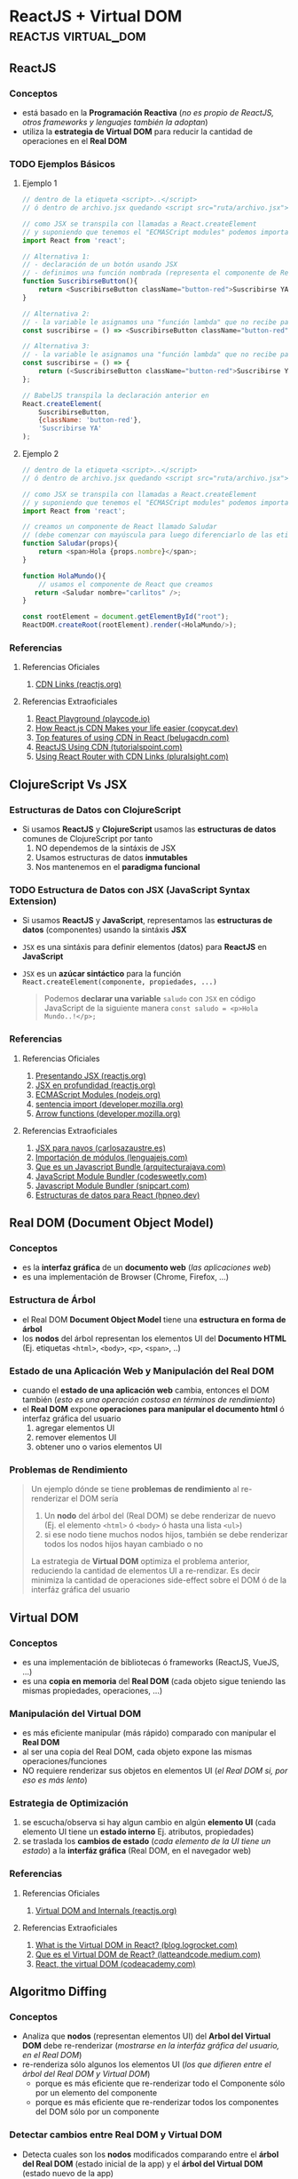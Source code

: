 * ReactJS + Virtual DOM                               :reactjs:virtual_dom:
   :PROPERTIES:
   :DATE-CREATED: <2023-10-16 Mon>
   :DATE-UPDATED: <2023-10-16 Mon>
   :BOOK: nil
   :BOOK-CHAPTERS: nil
   :COURSE: nil
   :COURSE-LESSONS: nil
   :END:
** ReactJS
*** Conceptos
   - está basado en la *Programación Reactiva* (/no es propio de ReactJS, otros frameworks y lenguajes también la adoptan/)
   - utiliza la *estrategia de Virtual DOM* para reducir la cantidad de operaciones en el *Real DOM*
*** TODO Ejemplos Básicos
   #+BEGIN_COMMENT
   agregar más ejemplos básicos para tener variedad y diferenciar con clojurescript
   #+END_COMMENT
**** Ejemplo 1
    #+BEGIN_SRC javascript
      // dentro de la etiqueta <script>..</script>
      // ó dentro de archivo.jsx quedando <script src="ruta/archivo.jsx"></script

      // como JSX se transpila con llamadas a React.createElement
      // y suponiendo que tenemos el "ECMASCript modules" podemos importar ReactJS usando "import"
      import React from 'react';

      // Alternativa 1:
      // - declaración de un botón usando JSX
      // - definimos una función nombrada (representa el componente de ReactJS)
      function SuscribirseButton(){
          return <SuscribirseButton className="button-red">Suscribirse YA</SuscribirseButton>;
      }

      // Alternativa 2:
      // - la variable le asignamos una "función lambda" que no recibe parámetros y devuelve el componente
      const suscribirse = () => <SuscribirseButton className="button-red">Suscribirse YA</SuscribirseButton>;

      // Alternativa 3:
      // - la variable le asignamos una "función lambda" que no recibe parámetros y devuelve el componente
      const suscribirse = () => {
          return (<SuscribirseButton className="button-red">Suscribirse YA</SuscribirseButton>);
      };

      // BabelJS transpila la declaración anterior en
      React.createElement(
          SuscribirseButton,
          {className: 'button-red'},
          'Suscribirse YA'
      );
    #+END_SRC
**** Ejemplo 2
    #+BEGIN_SRC javascript
      // dentro de la etiqueta <script>..</script>
      // ó dentro de archivo.jsx quedando <script src="ruta/archivo.jsx"></script

      // como JSX se transpila con llamadas a React.createElement
      // y suponiendo que tenemos el "ECMASCript modules" podemos importar ReactJS usando "import"
      import React from 'react';

      // creamos un componente de React llamado Saludar
      // (debe comenzar con mayúscula para luego diferenciarlo de las etiquetas html)
      function Saludar(props){
          return <span>Hola {props.nombre}</span>;
      }

      function HolaMundo(){
          // usamos el componente de React que creamos
         return <Saludar nombre="carlitos" />;
      }

      const rootElement = document.getElementById("root");
      ReactDOM.createRoot(rootElement).render(<HolaMundo/>);
    #+END_SRC
*** Referencias
**** Referencias Oficiales
    1. [[https://reactjs.org/docs/cdn-links.html][CDN Links (reactjs.org)]]
**** Referencias Extraoficiales
    1. [[https://playcode.io/react][React Playground (playcode.io)]]
    2. [[https://www.copycat.dev/blog/reactjs-cdn/][How React.js CDN Makes your life easier (copycat.dev)]]
    3. [[https://www.belugacdn.com/cdn-react/][Top features of using CDN in React (belugacdn.com)]]
    4. [[https://www.tutorialspoint.com/reactjs/reactjs_using_cdn.htm][ReactJS Using CDN (tutorialspoint.com)]]
    5. [[https://www.pluralsight.com/guides/using-react-router-with-cdn-links][Using React Router with CDN Links (pluralsight.com)]]
** ClojureScript Vs JSX
*** Estructuras de Datos con ClojureScript
  - Si usamos *ReactJS* y *ClojureScript* usamos las *estructuras de datos* comunes de ClojureScript por tanto
    1) NO dependemos de la sintáxis de JSX
    2) Usamos estructuras de datos *inmutables*
    3) Nos mantenemos en el *paradigma funcional*
*** TODO Estructura de Datos con JSX (JavaScript Syntax Extension)
   - Si usamos *ReactJS* y *JavaScript*, representamos las *estructuras de datos* (componentes) usando la sintáxis *JSX*
   - ~JSX~ es una sintáxis para definir elementos (datos) para *ReactJS* en *JavaScript*
   - ~JSX~ es un *azúcar sintáctico* para la función ~React.createElement(componente, propiedades, ...)~

    #+BEGIN_QUOTE
    Podemos *declarar una variable* ~saludo~ con ~JSX~ en código JavaScript de la siguiente manera
    ~const saludo = <p>Hola Mundo..!</p>;~
    #+END_QUOTE
*** Referencias
**** Referencias Oficiales
    1. [[https://es.reactjs.org/docs/introducing-jsx.html][Presentando JSX (reactjs.org)]]
    2. [[https://es.reactjs.org/docs/jsx-in-depth.html][JSX en profundidad (reactjs.org)]]
    3. [[https://nodejs.org/api/esm.html][ECMAScript Modules (nodejs.org)]]
    4. [[https://developer.mozilla.org/es/docs/Web/JavaScript/Reference/Statements/import][sentencia import (developer.mozilla.org)]]
    5. [[https://developer.mozilla.org/es/docs/Web/JavaScript/Reference/Functions/Arrow_functions][Arrow functions (developer.mozilla.org)]]
**** Referencias Extraoficiales
    1. [[https://carlosazaustre.es/jsx-para-novatos][JSX para navos (carlosazaustre.es)]]
    2. [[https://lenguajejs.com/javascript/modulos/import/][Importación de módulos (lenguajejs.com)]]
    3. [[https://www.arquitecturajava.com/que-es-un-javascript-bundle/][Que es un Javascript Bundle (arquitecturajava.com)]]
    4. [[https://codesweetly.com/javascript-module-bundler][JavaScript Module Bundler (codesweetly.com)]]
    5. [[https://snipcart.com/blog/javascript-module-bundler][Javascript Module Bundler (snipcart.com)]]
    6. [[https://hpneo.dev/2020/07/15/estructuras-datos-react.html][Estructuras de datos para React (hpneo.dev)]]
** Real DOM (Document Object Model)
*** Conceptos
   - es la *interfaz gráfica* de un *documento web* (/las aplicaciones web/)
   - es una implementación de Browser (Chrome, Firefox, ...)
*** Estructura de Árbol
   - el Real DOM *Document Object Model* tiene una *estructura en forma de árbol*
   - los *nodos* del árbol representan los elementos UI del *Documento HTML* (Ej. etiquetas ~<html>~, ~<body>~, ~<p>~, ~<span>~, ..)
*** Estado de una Aplicación Web y Manipulación del Real DOM
   - cuando el *estado de una aplicación web* cambia, entonces el DOM también (/esto es una operación costosa en términos de rendimiento/)
   - el *Real DOM* expone *operaciones para manipular el documento html* ó interfaz gráfica del usuario
     1) agregar elementos UI
     2) remover elementos UI
     3) obtener uno o varios elementos UI
*** Problemas de Rendimiento
   #+BEGIN_QUOTE
   Un ejemplo dónde se tiene *problemas de rendimiento* al re-renderizar el DOM sería
   1) Un *nodo* del árbol del (Real DOM) se debe renderizar de nuevo (Ej. el elemento ~<html>~ ó ~<body>~ ó hasta una lista ~<ul>~)
   2) si ese nodo tiene muchos nodos hijos, también se debe renderizar todos los nodos hijos hayan cambiado o no

   La estrategia de *Virtual DOM* optimiza el problema anterior, reduciendo la cantidad de elementos UI a re-rendizar.
   Es decir minimiza la cantidad de operaciones side-effect sobre el DOM ó de la interfáz gráfica del usuario
   #+END_QUOTE
** Virtual DOM
*** Conceptos
   - es una implementación de bibliotecas ó frameworks (ReactJS, VueJS, ...)
   - es una *copia en memoria* del *Real DOM* (cada objeto sigue teniendo las mismas propiedades, operaciones, ...)
*** Manipulación del Virtual DOM
   - es más eficiente manipular (más rápido) comparado con manipular el *Real DOM*
   - al ser una copia del Real DOM, cada objeto expone las mismas operaciones/funciones
   - NO requiere renderizar sus objetos en elementos UI (/el Real DOM si, por eso es más lento/)
*** Estrategia de Optimización
   1) se escucha/observa si hay algun cambio en algún *elemento UI* (cada elemento UI tiene un *estado interno* Ej. atributos, propiedades)
   2) se traslada los *cambios de estado* (/cada elemento de la UI tiene un estado/) a la *interfáz gráfica* (Real DOM, en el navegador web)
*** Referencias
**** Referencias Oficiales
    1. [[https://reactjs.org/docs/faq-internals.html][Virtual DOM and Internals (reactjs.org)]]
**** Referencias Extraoficiales
    1. [[https://blog.logrocket.com/virtual-dom-react/][What is the Virtual DOM in React? (blog.logrocket.com)]]
    2. [[https://latteandcode.medium.com/y-eso-del-virtual-dom-de-react-qu%C3%A9-es-3feed6366925][Que es el Virtual DOM de React? (latteandcode.medium.com)]]
    3. [[https://www.codecademy.com/article/react-virtual-dom][React, the virtual DOM (codeacademy.com)]]
** Algoritmo Diffing
*** Conceptos
   - Analiza que *nodos* (representan elementos UI) del *Arbol del Virtual DOM* debe re-renderizar (/mostrarse en la interfáz gráfica del usuario, en el Real DOM/)
   - re-renderiza sólo algunos los elementos UI (/los que difieren entre el árbol del Real DOM y Virtual DOM/)
     - porque es más eficiente que re-renderizar todo el Componente sólo por un elemento del componente
     - porque es más eficiente que re-renderizar todos los componentes del DOM sólo por un componente
*** Detectar cambios entre Real DOM y Virtual DOM
  - Detecta cuales son los *nodos* modificados comparando entre el *árbol del Real DOM* (estado inicial de la app) y el *árbol del Virtual DOM* (estado nuevo de la app)
    1) por añadir/remover atributos de un elemento html (Ej. agregarle class)
    2) por añadir/remover texto dentro de un elemento html
    3) por cambiar una etiqueta html por otra (Ej. div por span), en éste caso *destruye el nodo viejo y lo reemplaza por el nodo modificado*
*** Nodo Raíz - Elemento UI con elementos hijos
  - un elemento UI es raíz si tiene elementos hijos (Ej. un elemento ~<ul>~ con varios ~<li>~)
  - si un elemento UI es raíz , al comparar el árbol del *Real DOM* y *Virtual DOM*
    1) si tienen la misma *raiz* (root), entonces recorre los *nodos*
    2) si los *nodos* (elementos del HTML) son del mismo tipo, entonces recorre sus *nodos hijos*
    3) si los *nodos* son distintos entonces el *nodo nuevo* reemplaza al *nodo viejo*
*** Ejemplo
  #+BEGIN_QUOTE
  Si tenemos una lista ~<ul>~ con varios items ~<li>~ pueden ocurrir dos escenarios,
  que suceden porque se leen los árboles del *Virtual DOM* desde la raíz (root)

  1º Escenario, renderiza sólo un elemento del componente (la lista de items)
  1) agregamos un elemento ~<li>~ al final de la lista
  2) el *algoritmo diffing* compara los *arboles virtuales* y tienen la misma raíz, entonces sólo renderiza el nuevo elemento <li>

  2º Escenario, renderiza todo el componente de nuevo (la lista con cada item)
  1) agregamos un elemento ~<li>~ al principio de la lista
  2) el *algoritmo diffing* compara los *arboles virtuales* y tienen distinta raíz, entonces renderiza toda la lista
  #+END_QUOTE
** Comparación Virtual DOM y Real DOM
  - Compara el *Real DOM* (estado inicial de la aplicación web) y el *Virtual DOM* (estado modificado de algún elemento UI, árbol del Real DOM en memoria)
  - El *Árbol del Real DOM* y *Árbol del Virtual DOM* se pueden interpretar como *Snapshots* (el estado del DOM y sus elementos en un instante de tiempo)
*** Referencias
**** Referencias Oficiales
    1. [[https://reactjs.org/docs/reconciliation.html#the-diffing-algorithm][The diffing Algorithm (reactjs.org)]]
